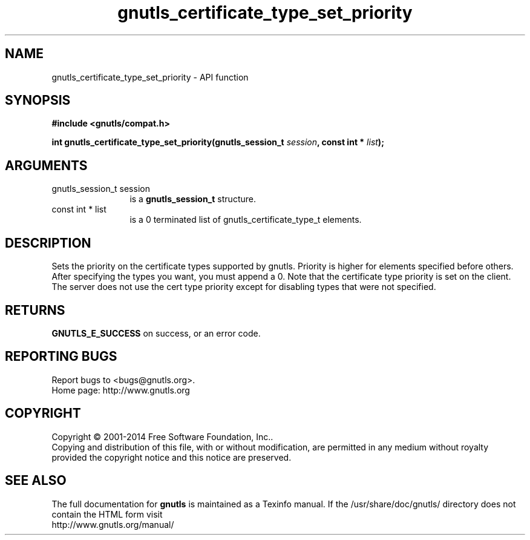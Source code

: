 .\" DO NOT MODIFY THIS FILE!  It was generated by gdoc.
.TH "gnutls_certificate_type_set_priority" 3 "3.3.10" "gnutls" "gnutls"
.SH NAME
gnutls_certificate_type_set_priority \- API function
.SH SYNOPSIS
.B #include <gnutls/compat.h>
.sp
.BI "int gnutls_certificate_type_set_priority(gnutls_session_t " session ", const int * " list ");"
.SH ARGUMENTS
.IP "gnutls_session_t session" 12
is a \fBgnutls_session_t\fP structure.
.IP "const int * list" 12
is a 0 terminated list of gnutls_certificate_type_t elements.
.SH "DESCRIPTION"
Sets the priority on the certificate types supported by gnutls.
Priority is higher for elements specified before others.
After specifying the types you want, you must append a 0.
Note that the certificate type priority is set on the client.
The server does not use the cert type priority except for disabling
types that were not specified.
.SH "RETURNS"
\fBGNUTLS_E_SUCCESS\fP on success, or an error code.
.SH "REPORTING BUGS"
Report bugs to <bugs@gnutls.org>.
.br
Home page: http://www.gnutls.org

.SH COPYRIGHT
Copyright \(co 2001-2014 Free Software Foundation, Inc..
.br
Copying and distribution of this file, with or without modification,
are permitted in any medium without royalty provided the copyright
notice and this notice are preserved.
.SH "SEE ALSO"
The full documentation for
.B gnutls
is maintained as a Texinfo manual.
If the /usr/share/doc/gnutls/
directory does not contain the HTML form visit
.B
.IP http://www.gnutls.org/manual/
.PP
